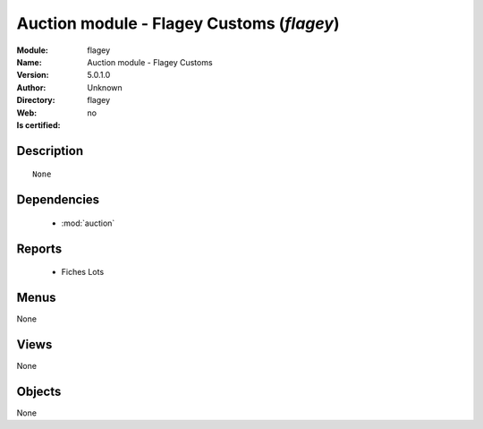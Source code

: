 
.. module:: flagey
    :synopsis: Auction module - Flagey Customs 
    :noindex:
.. 

.. raw:: html

    <link rel="stylesheet" href="../_static/hide_objects_in_sidebar.css" type="text/css" />

    <style>
      div.body p#module-flagey {
        display: none;
      }
    </style>

Auction module - Flagey Customs (*flagey*)
==========================================
:Module: flagey
:Name: Auction module - Flagey Customs
:Version: 5.0.1.0
:Author: Unknown
:Directory: flagey
:Web: 
:Is certified: no

Description
-----------

::

  None

Dependencies
------------

 * :mod:`auction`

Reports
-------

 * Fiches Lots

Menus
-------


None


Views
-----


None



Objects
-------

None
